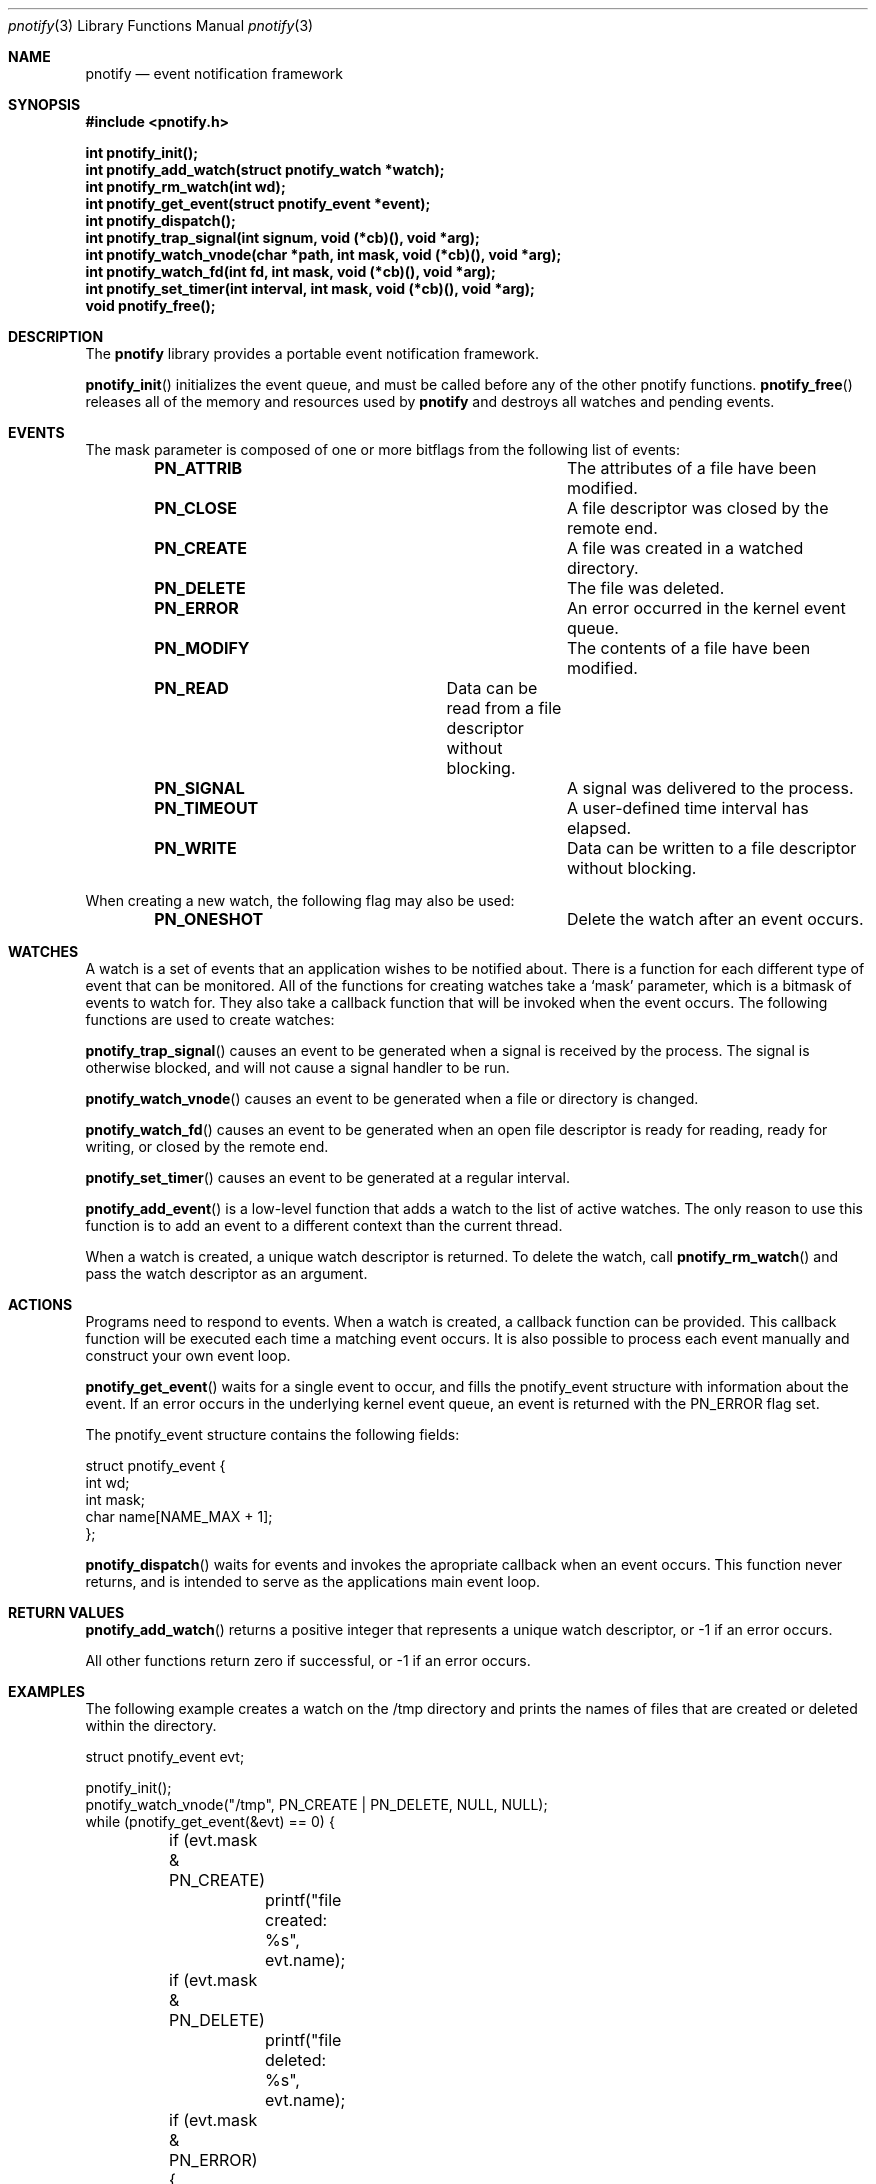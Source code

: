 .\"	$OpenBSD: mdoc.template,v 1.9 2004/07/02 10:36:57 jmc Exp $
.\"
.Dd July 24, 2007
.Dt pnotify 3
.Os
.Sh NAME
.Nm pnotify
.Nd event notification framework
.Sh SYNOPSIS
.In pnotify.h
.Pp
.Fd int pnotify_init();
.Fd int pnotify_add_watch(struct pnotify_watch *watch);
.Fd int pnotify_rm_watch(int wd);
.Fd int pnotify_get_event(struct pnotify_event *event);
.Fd int pnotify_dispatch();
.Fd int pnotify_trap_signal(int signum, void (*cb)(), void *arg);
.Fd int pnotify_watch_vnode(char *path, int mask, void (*cb)(), void *arg);
.Fd int pnotify_watch_fd(int fd, int mask, void (*cb)(), void *arg); 
.Fd int pnotify_set_timer(int interval, int mask, void (*cb)(), void *arg);
.Fd void pnotify_free();
.Pp
.Sh DESCRIPTION
The
.Nm
library provides a portable event notification framework.
.Pp
.Fn pnotify_init
initializes the event queue, and must be called before any of the other pnotify functions.
.Fn pnotify_free
releases all of the memory and resources used by 
.Nm
and destroys all watches and pending events.
.Pp
.Sh EVENTS
The mask parameter is composed of one
or more bitflags from the following list of events:
.Bl -column "Flag" "Meaning" -offset indent
.It Sy PN_ATTRIB Ta "The attributes of a file have been modified."
.It Sy PN_CLOSE Ta "A file descriptor was closed by the remote end."
.It Sy PN_CREATE Ta "A file was created in a watched directory."
.It Sy PN_DELETE Ta "The file was deleted."
.It Sy PN_ERROR Ta "An error occurred in the kernel event queue."
.It Sy PN_MODIFY Ta "The contents of a file have been modified."
.It Sy PN_READ Ta "Data can be read from a file descriptor without blocking."
.It Sy PN_SIGNAL Ta "A signal was delivered to the process."
.It Sy PN_TIMEOUT Ta "A user-defined time interval has elapsed."
.It Sy PN_WRITE Ta "Data can be written to a file descriptor without blocking."
.El
.Pp
When creating a new watch, the following flag may also be used:
.Bl -column "Flag" "Meaning" -offset indent
.It Sy PN_ONESHOT Ta "Delete the watch after an event occurs."
.El
.Sh WATCHES
A watch is a set of events that an application wishes to be notified about.
There is a function for each different type of event that can be monitored.
All of the functions for creating watches take a `mask' parameter, which is a bitmask
of events to watch for. 
They also take a callback function that will be invoked when the event occurs.
The following functions are used to create watches:
.Pp
.Fn pnotify_trap_signal
causes an event to be generated when a signal is received by the process. The signal
is otherwise blocked, and will not cause a signal handler to be run. 
.Pp
.Fn pnotify_watch_vnode
causes an event to be generated when a file or directory is changed. 
.Pp
.Fn pnotify_watch_fd
causes an event to be generated when an open file descriptor is ready for reading,
ready for writing, or closed by the remote end.
.Pp
.Fn pnotify_set_timer
causes an event to be generated at a regular interval.
.Pp
.Fn pnotify_add_event
is a low-level function that adds a watch to the list of active watches. The only reason
to use this function is to add an event to a different context than the current thread.
.Pp
When a watch is created, a unique watch descriptor is returned. To delete the watch,
call 
.Fn pnotify_rm_watch
and pass the watch descriptor as an argument.
.Sh ACTIONS
Programs need to respond to events. When a watch is created, a callback function
can be provided. This callback function will be executed each time a matching
event occurs. It is also possible to process each event manually and construct
your own event loop.
.Pp
.Fn pnotify_get_event
waits for a single event to occur, and fills the pnotify_event structure with information
about the event.  If an error occurs in the underlying kernel event queue, an
event is returned with the PN_ERROR flag set.
.Pp
The pnotify_event structure contains the following fields:
.Bd -literal
struct pnotify_event {
        int       wd;
        int       mask;
        char      name[NAME_MAX + 1];
};
.Ed
.Pp
.Fn pnotify_dispatch
waits for events and invokes the apropriate callback when an event occurs. 
This function never returns, and is intended to serve as the applications main event loop.
.Sh RETURN VALUES
.Fn pnotify_add_watch
returns a positive integer that represents a unique watch descriptor, or -1 if an error occurs.
.Pp
All other functions return zero if successful, or -1 if an error occurs.
.Sh EXAMPLES
The following example creates a watch on the /tmp directory and prints the 
names of files that are created or deleted within the directory.
.Bd -literal
struct pnotify_event evt;

pnotify_init();
pnotify_watch_vnode("/tmp", PN_CREATE | PN_DELETE, NULL, NULL);
while (pnotify_get_event(&evt) == 0) {
	if (evt.mask & PN_CREATE) 
		printf("file created: %s", evt.name);
	if (evt.mask & PN_DELETE) 
		printf("file deleted: %s", evt.name);
	if (evt.mask & PN_ERROR) {
		printf("an error occurred");
		break;
	}
}
.Ed
.Pp
The next example shows how to use the
.Fn pnotify_dispatch
function. If the SIGHUP signal is sent to the process, it prints out a message. After
five seconds, the program will terminate.
.Bd -literal
void got_signal(int signum)
{
	printf("got signal %d\\n", signum);
}

void got_timeout()
{
	printf("timed out\\n");
	exit(0);
}

int main(int argc, char **argv)
{
	pnotify_init();
	pnotify_trap_signal(SIGHUP, got_signal, NULL);
	pnotify_set_timer(5, PN_ONESHOT, got_timeout, NULL);
	pnotify_dispatch();
	/* NOTREACHED */
}
.Ed
.Sh THREADSAFETY
.Nm
is a multi-threaded library and is fully threadsafe. Each thread must call
.Fn pnotify_init
before calling any other library functions. It is possible for one thread 
to add a watch to another thread by setting the `ctx' context variable
before calling
.Fn pnotify_add_event
.Sh SEE ALSO
.Xr kqueue 4
.Xr inotify 7
.\" .Sh STANDARDS
.Sh HISTORY
pnotify was first released on July 25th, 2007 with support for inotify and kqueue.
.Sh AUTHORS
Mark Heily <devel@heily.com>
.\" .Sh CAVEATS
.\" .Sh BUGS
